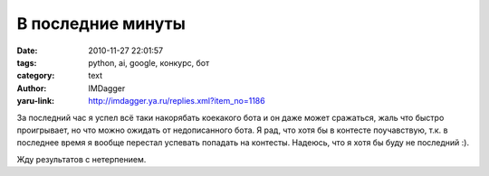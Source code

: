 В последние минуты
==================
:date: 2010-11-27 22:01:57
:tags: python, ai, google, конкурс, бот
:category: text
:author: IMDagger
:yaru-link: http://imdagger.ya.ru/replies.xml?item_no=1186

За последний час я успел всё таки накорябать коекакого бота и он
даже может сражаться, жаль что быстро проигрывает, но что можно ожидать
от недописанного бота. Я рад, что хотя бы в контесте поучавствую, т.к. в
последнее время я вообще перестал успевать попадать на контесты.
Надеюсь, что я хотя бы буду не последний :).

.. class:: text-center

|image0|

Жду результатов с нетерпением.

.. |image0| image:: http://img-fotki.yandex.ru/get/5001/imdagger.8/0_49ce8_c7a4c70b_L
   :target: http://fotki.yandex.ru/users/imdagger/view/302312/
